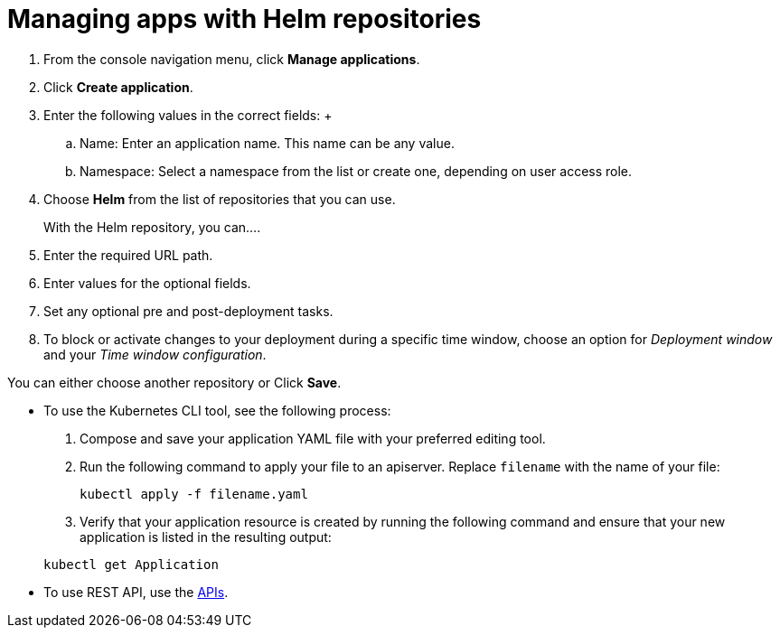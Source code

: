 [#managing-apps-with-helm-cluster-repositories]
= Managing apps with Helm repositories

1. From the console navigation menu, click *Manage applications*.

2. Click *Create application*.

3. Enter the following values in the correct fields:
 +
 .. Name: Enter an application name. This name can be any value.
 .. Namespace: Select a namespace from the list or create one, depending on user access role.

4. Choose *Helm* from the list of repositories that you can use.
+
With the Helm repository, you can....

5. Enter the required URL path.

6. Enter values for the optional fields. 

7. Set any optional pre and post-deployment tasks.

8. To block or activate changes to your deployment during a specific time window, choose an option for _Deployment window_ and your _Time window configuration_.

You can either choose another repository or Click *Save*.

  
- To use the Kubernetes CLI tool, see the following process: 

  1. Compose and save your application YAML file with your preferred editing tool.
  2.  Run the following command to apply your file to an apiserver.
Replace `filename` with the name of your file:

+
----
kubectl apply -f filename.yaml
----
 3. Verify that your application resource is created by running the following command and ensure that your new application is listed in the resulting output:

+
----
kubectl get Application
----

- To use REST API, use the link:../apis/api.adoc#apis[APIs].
